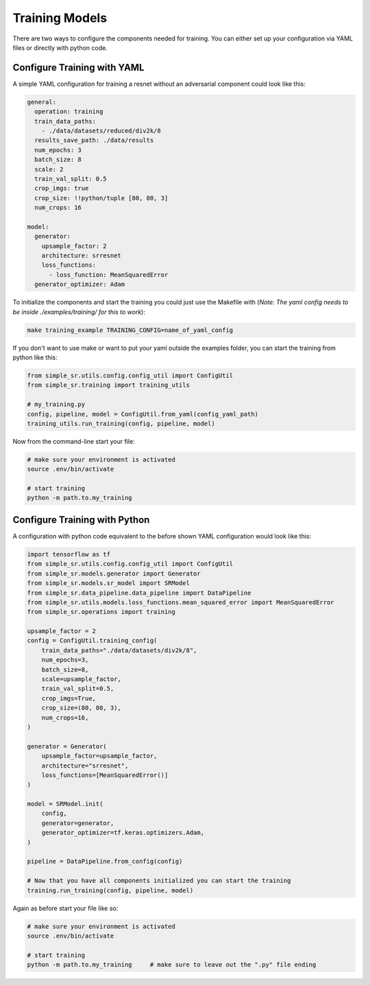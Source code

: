 Training Models
===============

| There are two ways to configure the components needed for training. You can either set up your configuration via YAML files or directly with python code.



Configure Training with YAML
----------------------------

A simple YAML configuration for training a resnet without an adversarial component could look like this:

.. code-block:: yaml

   general:
     operation: training
     train_data_paths:
       - ./data/datasets/reduced/div2k/8
     results_save_path: ./data/results
     num_epochs: 3
     batch_size: 8
     scale: 2
     train_val_split: 0.5
     crop_imgs: true
     crop_size: !!python/tuple [80, 80, 3]
     num_crops: 16
   
   model:
     generator:
       upsample_factor: 2
       architecture: srresnet
       loss_functions:
         - loss_function: MeanSquaredError
     generator_optimizer: Adam


To initialize the components and start the training you could just use the Makefile with (*Note: The yaml config needs to be inside ./examples/training/ for this to work*):

.. code-block:: bash

  make training_example TRAINING_CONFIG=name_of_yaml_config

If you don't want to use make or want to put your yaml outside the examples folder, you can start the training from python like this:


.. code-block:: python

    from simple_sr.utils.config.config_util import ConfigUtil
    from simple_sr.training import training_utils

    # my_training.py
    config, pipeline, model = ConfigUtil.from_yaml(config_yaml_path)
    training_utils.run_training(config, pipeline, model)


Now from the command-line start your file:

.. code-block:: bash

  # make sure your environment is activated
  source .env/bin/activate

  # start training
  python -m path.to.my_training


Configure Training with Python
------------------------------

A configuration with python code equivalent to the before shown YAML configuration would look like this:

.. code-block:: python

    import tensorflow as tf
    from simple_sr.utils.config.config_util import ConfigUtil
    from simple_sr.models.generator import Generator
    from simple_sr.models.sr_model import SRModel
    from simple_sr.data_pipeline.data_pipeline import DataPipeline
    from simple_sr.utils.models.loss_functions.mean_squared_error import MeanSquaredError
    from simple_sr.operations import training

    upsample_factor = 2
    config = ConfigUtil.training_config(
        train_data_paths="./data/datasets/div2k/8",
        num_epochs=3,
        batch_size=8,
        scale=upsample_factor,
        train_val_split=0.5,
        crop_imgs=True,
        crop_size=(80, 80, 3),
        num_crops=16,
    )

    generator = Generator(
        upsample_factor=upsample_factor,
        architecture="srresnet",
        loss_functions=[MeanSquaredError()]
    )

    model = SRModel.init(
        config,
        generator=generator,
        generator_optimizer=tf.keras.optimizers.Adam,
    )

    pipeline = DataPipeline.from_config(config)

    # Now that you have all components initialized you can start the training
    training.run_training(config, pipeline, model)


Again as before start your file like so:

.. code-block:: bash

  # make sure your environment is activated
  source .env/bin/activate

  # start training
  python -m path.to.my_training     # make sure to leave out the ".py" file ending

